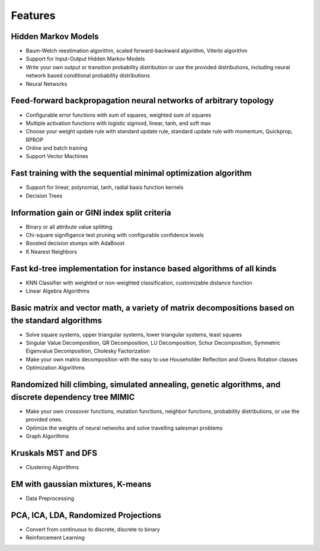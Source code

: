 Features
========

Hidden Markov Models
--------------------
* Baum-Welch reestimation algorithm, scaled forward-backward algorithm, Viterbi algorithm
* Support for Input-Output Hidden Markov Models
* Write your own output or transition probability distribution or use the provided distributions, including neural network based conditional probability distributions
* Neural Networks

Feed-forward backpropagation neural networks of arbitrary topology
------------------------------------------------------------------
* Configurable error functions with sum of squares, weighted sum of squares
* Multiple activation functions with logistic sigmoid, linear, tanh, and soft max
* Choose your weight update rule with standard update rule, standard update rule with momentum, Quickprop, RPROP
* Online and batch training
* Support Vector Machines

Fast training with the sequential minimal optimization algorithm
----------------------------------------------------------------
* Support for linear, polynomial, tanh, radial basis function kernels
* Decision Trees

Information gain or GINI index split criteria
---------------------------------------------
* Binary or all attribute value splitting
* Chi-square signifigance test pruning with configurable confidence levels
* Boosted decision stumps with AdaBoost
* K Nearest Neighbors

Fast kd-tree implementation for instance based algorithms of all kinds
----------------------------------------------------------------------
* KNN Classifier with weighted or non-weighted classification, customizable distance function
* Linear Algebra Algorithms

Basic matrix and vector math, a variety of matrix decompositions based on the standard algorithms
-------------------------------------------------------------------------------------------------
* Solve square systems, upper triangular systems, lower triangular systems, least squares
* Singular Value Decomposition, QR Decomposition, LU Decomposition, Schur Decomposition, Symmetric Eigenvalue Decomposition, Cholesky Factorization
* Make your own matrix decomposition with the easy to use Householder Reflection and Givens Rotation classes
* Optimization Algorithms

Randomized hill climbing, simulated annealing, genetic algorithms, and discrete dependency tree MIMIC
-----------------------------------------------------------------------------------------------------
* Make your own crossover functions, mutation functions, neighbor functions, probability distributions, or use the provided ones.
* Optimize the weights of neural networks and solve travelling salesman problems
* Graph Algorithms

Kruskals MST and DFS
--------------------
* Clustering Algorithms

EM with gaussian mixtures, K-means
----------------------------------
* Data Preprocessing

PCA, ICA, LDA, Randomized Projections
-------------------------------------
* Convert from continuous to discrete, discrete to binary
* Reinforcement Learning
